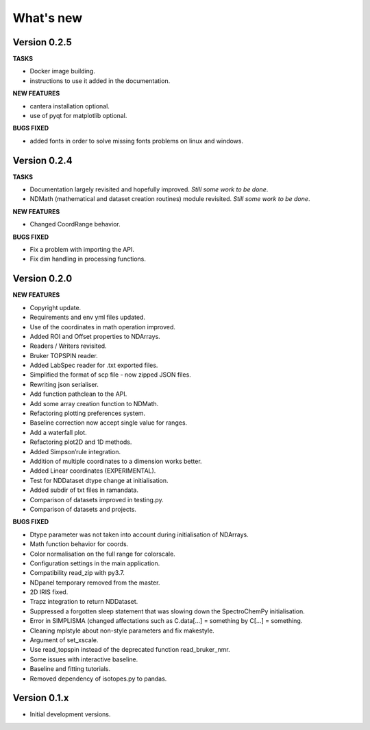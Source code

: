 What's new
==========

Version 0.2.5
-------------

**TASKS**

-  Docker image building.

-  instructions to use it added in the documentation.

**NEW FEATURES**

-  cantera installation optional.

-  use of pyqt for matplotlib optional.

**BUGS FIXED**

-  added fonts in order to solve missing fonts problems on linux and
   windows.

Version 0.2.4
-------------

**TASKS**

-  Documentation largely revisited and hopefully improved. *Still some
   work to be done*.

-  NDMath (mathematical and dataset creation routines) module revisited.
   *Still some work to be done*.

**NEW FEATURES**

-  Changed CoordRange behavior.

**BUGS FIXED**

-  Fix a problem with importing the API.

-  Fix dim handling in processing functions.

Version 0.2.0
-------------

**NEW FEATURES**

-  Copyright update.

-  Requirements and env yml files updated.

-  Use of the coordinates in math operation improved.

-  Added ROI and Offset properties to NDArrays.

-  Readers / Writers revisited.

-  Bruker TOPSPIN reader.

-  Added LabSpec reader for .txt exported files.

-  Simplified the format of scp file - now zipped JSON files.

-  Rewriting json serialiser.

-  Add function pathclean to the API.

-  Add some array creation function to NDMath.

-  Refactoring plotting preferences system.

-  Baseline correction now accept single value for ranges.

-  Add a waterfall plot.

-  Refactoring plot2D and 1D methods.

-  Added Simpson’rule integration.

-  Addition of multiple coordinates to a dimension works better.

-  Added Linear coordinates (EXPERIMENTAL).

-  Test for NDDataset dtype change at initialisation.

-  Added subdir of txt files in ramandata.

-  Comparison of datasets improved in testing.py.

-  Comparison of datasets and projects.

**BUGS FIXED**

-  Dtype parameter was not taken into account during initialisation of
   NDArrays.

-  Math function behavior for coords.

-  Color normalisation on the full range for colorscale.

-  Configuration settings in the main application.

-  Compatibility read_zip with py3.7.

-  NDpanel temporary removed from the master.

-  2D IRIS fixed.

-  Trapz integration to return NDDataset.

-  Suppressed a forgotten sleep statement that was slowing down the
   SpectroChemPy initialisation.

-  Error in SIMPLISMA (changed affectations such as C.data[…] =
   something by C[…] = something.

-  Cleaning mplstyle about non-style parameters and fix makestyle.

-  Argument of set_xscale.

-  Use read_topspin instead of the deprecated function read_bruker_nmr.

-  Some issues with interactive baseline.

-  Baseline and fitting tutorials.

-  Removed dependency of isotopes.py to pandas.

Version 0.1.x
-------------

-  Initial development versions.
